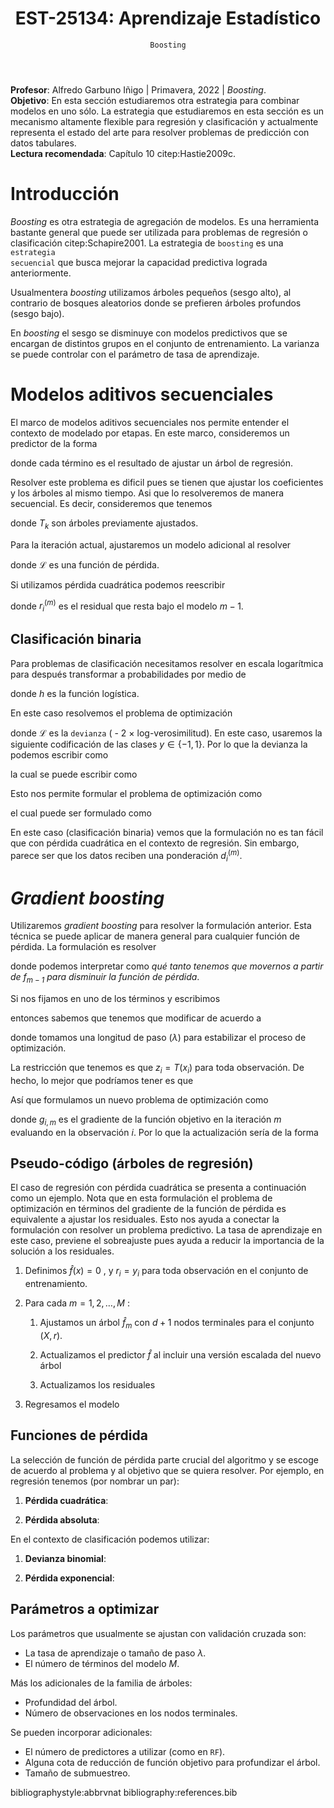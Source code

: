 #+TITLE: EST-25134: Aprendizaje Estadístico
#+AUTHOR: Prof. Alfredo Garbuno Iñigo
#+EMAIL:  agarbuno@itam.mx
#+DATE: ~Boosting~
#+STARTUP: showall
:REVEAL_PROPERTIES:
#+LANGUAGE: es
#+OPTIONS: num:nil toc:nil timestamp:nil
#+REVEAL_REVEAL_JS_VERSION: 4
#+REVEAL_THEME: night
#+REVEAL_SLIDE_NUMBER: t
#+REVEAL_HEAD_PREAMBLE: <meta name="description" content="Aprendizaje Estadístico">
#+REVEAL_INIT_OPTIONS: width:1600, height:900, margin:.2
#+REVEAL_EXTRA_CSS: ./mods.css
#+REVEAL_PLUGINS: (notes)
:END:
:LATEX_PROPERTIES:
#+OPTIONS: toc:nil date:nil author:nil tasks:nil
#+LANGUAGE: sp
#+LATEX_CLASS: handout
#+LATEX_HEADER: \usepackage[spanish]{babel}
#+LATEX_HEADER: \usepackage[sort,numbers]{natbib}
#+LATEX_HEADER: \usepackage[utf8]{inputenc} 
#+LATEX_HEADER: \usepackage[capitalize]{cleveref}
#+LATEX_HEADER: \decimalpoint
#+LATEX_HEADER:\usepackage{framed}
#+LaTeX_HEADER: \usepackage{listings}
#+LATEX_HEADER: \usepackage{fancyvrb}
#+LATEX_HEADER: \usepackage{xcolor}
#+LaTeX_HEADER: \definecolor{backcolour}{rgb}{.95,0.95,0.92}
#+LaTeX_HEADER: \definecolor{codegray}{rgb}{0.5,0.5,0.5}
#+LaTeX_HEADER: \definecolor{codegreen}{rgb}{0,0.6,0} 
#+LaTeX_HEADER: {}
#+LaTeX_HEADER: {\lstset{language={R},basicstyle={\ttfamily\footnotesize},frame=single,breaklines=true,fancyvrb=true,literate={"}{{\texttt{"}}}1{<-}{{$\bm\leftarrow$}}1{<<-}{{$\bm\twoheadleftarrow$}}1{~}{{$\bm\sim$}}1{<=}{{$\bm\le$}}1{>=}{{$\bm\ge$}}1{!=}{{$\bm\neq$}}1{^}{{$^{\bm\wedge}$}}1{|>}{{$\rhd$}}1,otherkeywords={!=, ~, $, \&, \%/\%, \%*\%, \%\%, <-, <<-, ::, /},extendedchars=false,commentstyle={\ttfamily \itshape\color{codegreen}},stringstyle={\color{red}}}
#+LaTeX_HEADER: {}
#+LATEX_HEADER_EXTRA: \definecolor{shadecolor}{gray}{.95}
#+LATEX_HEADER_EXTRA: \newenvironment{NOTES}{\begin{lrbox}{\mybox}\begin{minipage}{0.95\textwidth}\begin{shaded}}{\end{shaded}\end{minipage}\end{lrbox}\fbox{\usebox{\mybox}}}
#+EXPORT_FILE_NAME: ../docs/09-boosting.pdf
:END:
#+PROPERTY: header-args:R :session boosting :exports both :results output org :tangle ../rscripts/09-boosting.R :mkdirp yes :dir ../
#+EXCLUDE_TAGS: toc

#+BEGIN_NOTES
*Profesor*: Alfredo Garbuno Iñigo | Primavera, 2022 | /Boosting/.\\
*Objetivo*: En esta sección estudiaremos otra estrategia para combinar modelos en uno sólo. La estrategia que estudiaremos en esta sección es un mecanismo altamente flexible para regresión y clasificación y actualmente representa el estado del arte para resolver problemas de predicción con datos tabulares.\\
*Lectura recomendada*: Capítulo 10 citep:Hastie2009c. 
#+END_NOTES

#+begin_src R :exports none :results none
  ## Setup --------------------------------------------
  library(tidyverse)
  library(patchwork)
  library(scales)
  ## Cambia el default del tamaño de fuente 
  theme_set(theme_linedraw(base_size = 25))

  ## Cambia el número de decimales para mostrar
  options(digits = 2)

  sin_lineas <- theme(panel.grid.major = element_blank(),
                      panel.grid.minor = element_blank())
  color.itam  <- c("#00362b","#004a3b", "#00503f", "#006953", "#008367", "#009c7b", "#00b68f", NA)

  sin_lineas <- theme(panel.grid.major = element_blank(), panel.grid.minor = element_blank())
  sin_leyenda <- theme(legend.position = "none")
  sin_ejes <- theme(axis.ticks = element_blank(), axis.text = element_blank())
#+end_src


* Contenido                                                             :toc:
:PROPERTIES:
:TOC:      :include all  :ignore this :depth 3
:END:
:CONTENTS:
- [[#introducción][Introducción]]
- [[#modelos-aditivos-secuenciales][Modelos aditivos secuenciales]]
  - [[#clasificación-binaria][Clasificación binaria]]
- [[#gradient-boosting][Gradient boosting]]
  - [[#pseudo-código-árboles-de-regresión][Pseudo-código (árboles de regresión)]]
  - [[#funciones-de-pérdida][Funciones de pérdida]]
  - [[#parámetros-a-optimizar][Parámetros a optimizar]]
:END:

* Introducción

/Boosting/ es otra estrategia de agregación de modelos. Es una herramienta
bastante general que puede ser utilizada para problemas de regresión o
clasificación citep:Schapire2001. La estrategia de ~boosting~ es una ~estrategia
secuencial~ que busca mejorar la capacidad predictiva lograda anteriormente.

#+REVEAL: split
Usualmentera /boosting/ utilizamos árboles pequeños (sesgo alto), al contrario de bosques
aleatorios donde se prefieren árboles profundos (sesgo bajo).

#+REVEAL: split
En /boosting/ el sesgo se disminuye con modelos predictivos que se encargan de
distintos grupos en el conjunto de entrenamiento. La varianza se puede controlar
con el parámetro de tasa de aprendizaje.

* Modelos aditivos secuenciales

El marco de modelos aditivos secuenciales nos permite entender el contexto de modelado por etapas.
En este marco, consideremos un predictor de la forma
\begin{align}
f(x) = \sum_{k = 1}^{M} \beta_k \, b_k(x) = \sum_{k=1}^{M} T_k(x)\,,
\end{align}
donde cada término es el resultado de ajustar un árbol de regresión.

#+REVEAL: split
Resolver este problema es dificil pues se tienen que ajustar los coeficientes y
los árboles al mismo tiempo. Asi que lo resolveremos de manera secuencial. Es decir,
consideremos que tenemos 
\begin{align}
f_{m-1}(x) = \sum_{k = 1}^{m-1} T_k(x)\,,
\end{align}
donde $T_k$ son árboles previamente ajustados.

#+REVEAL: split
Para la iteración actual, ajustaremos un modelo adicional al resolver
\begin{align}
\min_{T} \sum_{i = 1}^{n} \mathcal{L}\left( y_i, f_{m-1}(x_i) + T(x_i) \right)\,,
\end{align}
donde $\mathcal{L}$ es una función de pérdida.

#+REVEAL: split
Si utilizamos pérdida cuadrática podemos reescribir
\begin{align}
\min_{T} \sum_{i = 1}^{n} \left( r_i^{(m)} - T(x_i) \right)^2\,,
\end{align}
donde $r_i^{(m)}$ es el residual que resta bajo el modelo $m-1$.

\newpage

** Clasificación binaria

Para problemas de clasificación necesitamos resolver en escala logarítmica para después transformar a probabilidades por medio de
\begin{align}
\mathbb{P}(Y = 1| x) = p(x) = h(f(x))\,,
\end{align}
donde $h$ es la función logística.

En este caso resolvemos el problema de optimización
\begin{align}
\min_{T} \sum_{i = 1}^{n} \mathcal{L}\left( y_i, f_{m-1}(x_i) + T(x_i) \right)\,,
\end{align}
donde $\mathcal{L}$ es la ~devianza~ ( - 2 $\times$  log-verosimilitud). En este caso, usaremos la siguiente codificación de las clases $y \in \{-1, 1\}$. Por lo que la devianza la podemos escribir como
\begin{align}
\mathcal{L}(y, \hat z) = - \left[  ( y + 1) \log h(\hat z) - (y - 1) \log (1 - h(\hat z) )\right] \,,
\end{align}
la cual se puede escribir como
\begin{align}
\mathcal{L}(y, \hat z)  = 2 \log \left( 1 + e^{-y \hat z} \right)\,. 
\end{align}

Esto nos permite formular el problema de optimización como 
\begin{align}
\min_{T} \sum_{i = 1}^{n} 2 \log \left( 1 + e^{-y_i \cdot \left(f_{m-1}(x_i) + T(x_i)\right)} \right)\,,
\end{align}
el cual puede ser formulado como 
\begin{align}
\min_{T} \sum_{i = 1}^{n} 2 \log \left( 1 + d_{i}^{(m)} e^{-y_i T(x_i)} \right)\,.
\end{align}


#+BEGIN_NOTES
En este caso (clasificación binaria) vemos que la formulación no es tan fácil
que con pérdida cuadrática en el contexto de regresión. Sin embargo, parece ser
que los datos reciben una ponderación $d_i^{(m)}$.
#+END_NOTES

* /Gradient boosting/

Utilizaremos /gradient boosting/ para resolver la formulación anterior. Esta técnica se puede aplicar de manera general para cualquier función de pérdida. La formulación es resolver
\begin{align}
\min_{T} \sum_{i = 1}^{n} \mathcal{L}\left( y_i, f_{m-1}(x_i) + T(x_i) \right)\,,
\end{align}
donde podemos interpretar como /qué tanto tenemos que movernos a partir de $f_{m-1}$ para disminuir la función de pérdida/.

#+REVEAL: split
Si nos fijamos en uno de los términos y escribimos
\begin{align}
\mathcal{L}(y_i, f_{m-1}(x_i) + z_i)\,,
\end{align}
entonces sabemos que tenemos que modificar de acuerdo a
\begin{align}
z_i = - \lambda \cdot \frac{\partial \mathcal{L}}{\partial z_i} \left(  y_i, f_{m-1}(x_i) \right)\,,
\end{align}
donde tomamos una longitud de paso ($\lambda$) para estabilizar el proceso de optimización.

#+REVEAL: split
La restricción que tenemos es que $z_i = T(x_i)$ para toda observación. De hecho, lo mejor que podríamos tener es que
\begin{align}
T(x_i) \approx - \lambda \cdot \frac{\partial \mathcal{L}}{\partial z_i} \left(  y_i, f_{m-1}(x_i) \right) = -\lambda \cdot g_{i,m}\,.
\end{align}

#+REVEAL: split
Así que formulamos un nuevo problema de optimización como 
\begin{align}
\min_{T} \sum_{i = 1}^{n} \left( g_{i,m} - T(x_i) \right)^2\,,
\end{align}
donde $g_{i,m}$ es el gradiente de la función objetivo en la iteración $m$ evaluando en la observación $i$. Por lo que la actualización sería de la forma
\begin{align}
f_m(x) = f_{m-1}(x) + \lambda T(x)\,.
\end{align}

** Pseudo-código (árboles de regresión)

#+BEGIN_NOTES
El caso de regresión con pérdida cuadrática se presenta a continuación como un ejemplo. Nota que en esta formulación el problema de optimización en términos del gradiente de la función de pérdida es equivalente a ajustar los residuales. Esto nos ayuda a conectar la formulación con resolver un problema predictivo. La tasa de aprendizaje en este caso, previene el sobreajuste pues ayuda a reducir la importancia de la solución a los residuales. 
#+END_NOTES


1. Definimos $\hat f(x) = 0$ , y $r_i = y_i$ para toda observación en el conjunto de entrenamiento.
2. Para cada $m = 1, 2, \ldots, M$ :
   1. Ajustamos un árbol $\hat f_{m}$ con $d+1$ nodos terminales para el conjunto $(X, r)$.
   2. Actualizamos el predictor $\hat f$ al incluir una versión escalada del nuevo árbol
      \begin{align}
      \hat f (x) \leftarrow \hat f(x) + \lambda \hat f_{m}(x) \,.
      \end{align}
   3. Actualizamos los residuales 
      \begin{align}
      r_i \leftarrow r_i - \lambda \hat f_{m}(x) \,.
      \end{align}
3. Regresamos el modelo
   \begin{align}
   \hat f(x) = \lambda \sum_{m = 1}^{M} \hat f_{m}(x) \,.
   \end{align}

** Funciones de pérdida

La selección de función de pérdida parte crucial del algoritmo y se escoge de acuerdo al problema y al objetivo que se quiera resolver. Por ejemplo, en regresión tenemos (por nombrar un par):
1. *Pérdida cuadrática*:
   \begin{align}
   \mathcal{L}(y, z) = \frac12 (y - z)^2, \qquad \frac{\partial \mathcal{L}}{\partial z} = - (y - z)\,.
   \end{align}
2. *Pérdida absoluta*: 
   \begin{align}
   \mathcal{L}(y, z) = |y - z|, \qquad \frac{\partial \mathcal{L}}{\partial z} = \frac{|y -z|}{y -z}\,.
   \end{align}

#+REVEAL: split
En el contexto de clasificación podemos utilizar:
1. *Devianza binomial*:
   \begin{align}
   \mathcal{L}(y, z) = -\log(1 + e^{-yz}), \qquad \frac{\partial \mathcal{L}}{\partial z} = I(y = 1) - h(z)\,.
   \end{align}
2. *Pérdida exponencial*:
   \begin{align}
   \mathcal{L}(y, z) = e^{-yz}, \qquad \frac{\partial \mathcal{L}}{\partial z} = - y e^{-yz}\,.
   \end{align}


** Parámetros a optimizar

Los parámetros que usualmente se ajustan con validación cruzada son:
- La tasa de aprendizaje o tamaño de paso $\lambda$.
- El número de términos del modelo $M$.
Más los adicionales de la familia de árboles:
- Profundidad del árbol.
- Número de observaciones en los nodos terminales.
Se pueden incorporar adicionales:
- El número de predictores a utilizar (como en ~RF~).
- Alguna cota de reducción de función objetivo para profundizar el árbol.
- Tamaño de submuestreo. 
  


bibliographystyle:abbrvnat
bibliography:references.bib


